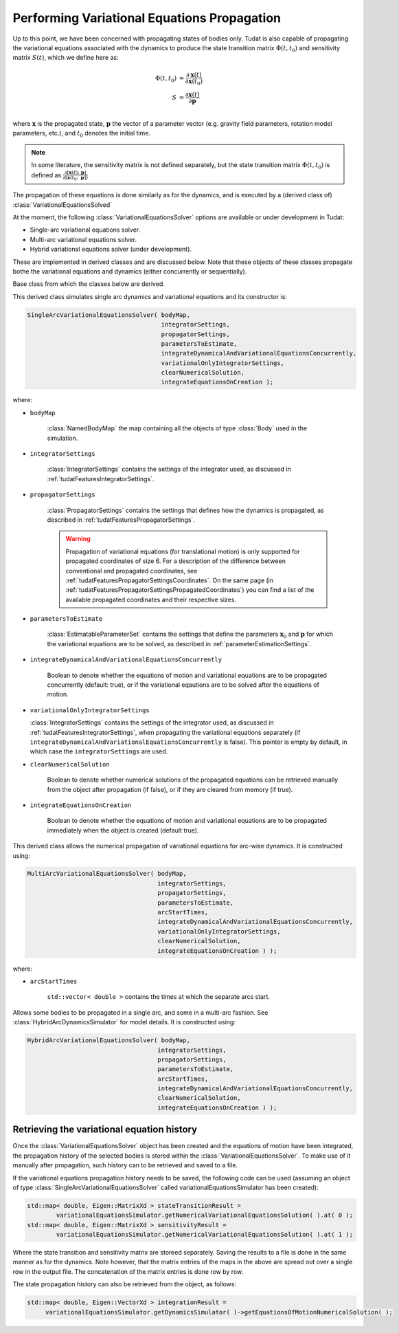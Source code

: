 .. _tudatFeaturesVariationalSimulatorCreation:

Performing Variational Equations Propagation
============================================

Up to this point, we have been concerned with propagating states of bodies only. Tudat is also capable of propagating the variational equations associated with the dynamics to produce the state transition matrix :math:`\Phi(t,t_{0})` and sensitivity matrix :math:`S(t)`, which we define here as:

.. math::
      
      \Phi(t,t_{0}) &= \frac{\partial \mathbf{x}(t)}{\partial\mathbf{x}(t_{0})}\\
      S &= \frac{\partial \mathbf{x}(t)}{\partial \mathbf{p  }}\\

where :math:`\mathbf{x}` is the propagated state, :math:`\mathbf{p}` the vector of a parameter vector (e.g. gravity field parameters, rotation model parameters, etc.), and :math:`t_{0}` denotes the initial time.

.. note:: In some literature, the sensitivity matrix is not defined separately, but the state transition matrix :math:`\Phi(t,t_{0})` is defined as :math:`\frac{\partial[\mathbf{x}(t);\text{ }\mathbf{p}]}{\partial[\mathbf{x}(t_{0};\text{ }\mathbf{p}])}`

The propagation of these equations is done similarly as for the dynamics, and is executed by a (derived class of) :class:`VariationalEquationsSolved`

At the moment, the following :class:`VariationalEquationsSolver` options are available or under development in Tudat:

- Single-arc variational equations solver.
- Multi-arc variational equations solver.
- Hybrid variational equations solver (under development).

These are implemented in derived classes and are discussed below. Note that these objects of these classes propagate bothe the variational equations and dynamics (either concurrently or sequentially). 

.. class:: VariationalEquationsSolver

   Base class from which the classes below are derived.

.. class:: SingleArcVariationalEquationsSolver
   
   This derived class simulates single arc dynamics and variational equations and its constructor is:

   .. code-block:: cpp

      SingleArcVariationalEquationsSolver( bodyMap, 
                                           integratorSettings, 
                                           propagatorSettings, 
                                           parametersToEstimate, 
                                           integrateDynamicalAndVariationalEquationsConcurrently,
                                           variationalOnlyIntegratorSettings, 
                                           clearNumericalSolution,
                                           integrateEquationsOnCreation );

   where:

   - :literal:`bodyMap`

      :class:`NamedBodyMap` the map containing all the objects of type :class:`Body` used in the simulation.

   - :literal:`integratorSettings`

      :class:`IntegratorSettings` contains the settings of the integrator used, as discussed in :ref:`tudatFeaturesIntegratorSettings`. 

   - :literal:`propagatorSettings`

      :class:`PropagatorSettings` contains the settings that defines how the dynamics is propagated, as described in :ref:`tudatFeaturesPropagatorSettings`.

      .. warning:: Propagation of variational equations (for translational motion) is only supported for propagated coordinates of size 6. For a description of the difference between conventional and propagated coordinates, see :ref:`tudatFeaturesPropagatorSettingsCoordinates`. On the same page (in :ref:`tudatFeaturesPropagatorSettingsPropagatedCoordinates`) you can find a list of the available propagated coordinates and their respective sizes.
      
   - :literal:`parametersToEstimate`

      :class:`EstimatableParameterSet` contains the settings that define the parameters :math:`\mathbf{x}_{0}` and :math:`\mathbf{p}` for which the variational equations are to be solved, as described in :ref:`parameterEstimationSettings`.
      
   - :literal:`integrateDynamicalAndVariationalEquationsConcurrently`

      Boolean to denote whether the equations of motion and variational equations are to be propagated concurrently (default: true), or if the variational eqautions are to be solved after the equations of motion.
      
   - :literal:`variationalOnlyIntegratorSettings`

     :class:`IntegratorSettings` contains the settings of the integrator used, as discussed in :ref:`tudatFeaturesIntegratorSettings`, when propagating the variational equations separately (if :literal:`integrateDynamicalAndVariationalEquationsConcurrently` is false). This pointer is empty by default, in which case the :literal:`integratorSettings` are used.
      
   - :literal:`clearNumericalSolution`

      Boolean to denote whether numerical solutions of the propagated equations can be retrieved manually from the object after propagation (if false), or if they are cleared from memory (if true).
      
   - :literal:`integrateEquationsOnCreation`

      Boolean to denote whether the equations of motion and variational equations are to be propagated immediately when the object is created (default true).

.. class:: MultiArcVariationalEquationsSolver
   
   This derived class allows the numerical propagation of variational equations for arc-wise dynamics. It is constructed using:

   .. code-block:: cpp
   
      MultiArcVariationalEquationsSolver( bodyMap, 
                                          integratorSettings, 
                                          propagatorSettings, 
                                          parametersToEstimate, 
                                          arcStartTimes,
                                          integrateDynamicalAndVariationalEquationsConcurrently,
                                          variationalOnlyIntegratorSettings, 
                                          clearNumericalSolution,
                                          integrateEquationsOnCreation ) );

   where:

   - :literal:`arcStartTimes`

      :literal:`std::vector< double >` contains the times at which the separate arcs start.

.. class:: HybridArcVariationalEquationsSolver

   Allows some bodies to be propagated in a single arc, and some in a multi-arc fashion. See :class:`HybridArcDynamicsSimulator` for model details. It is constructed using:

   .. code-block:: cpp
   
      HybridArcVariationalEquationsSolver( bodyMap, 
                                          integratorSettings, 
                                          propagatorSettings, 
                                          parametersToEstimate, 
                                          arcStartTimes,
                                          integrateDynamicalAndVariationalEquationsConcurrently,
                                          clearNumericalSolution,
                                          integrateEquationsOnCreation ) );

      

Retrieving the variational equation history
~~~~~~~~~~~~~~~~~~~~~~~~~~~~~~~~~~~~~~~~~~~

Once the :class:`VariationalEquationsSolver` object has been created and the equations of motion have been integrated, the propagation history of the selected bodies is stored within the :class:`VariationalEquationsSolver`. To make use of it manually after propagation, such history can to be retrieved and saved to a file.

If the variational equations propagation history needs to be saved, the following code can be used (assuming an object of type :class:`SingleArcVariationalEquationsSolver` called variationalEquationsSimulator has been created):

.. code-block:: cpp

    std::map< double, Eigen::MatrixXd > stateTransitionResult =
            variationalEquationsSimulator.getNumericalVariationalEquationsSolution( ).at( 0 );
    std::map< double, Eigen::MatrixXd > sensitivityResult =
            variationalEquationsSimulator.getNumericalVariationalEquationsSolution( ).at( 1 );
          
Where the state transition and sensitivity matrix are storeed separately. Saving the results to a file is done in the same manner as for the dynamics. Note however, that the matrix entries of the maps in the above are spread out over a single row in the output file. The concatenation of the matrix entries is done row by row. 

The state propagation history can also be retrieved from the object, as follows:

.. code-block:: cpp

       std::map< double, Eigen::VectorXd > integrationResult =
            variationalEquationsSimulator.getDynamicsSimulator( )->getEquationsOfMotionNumericalSolution( );




